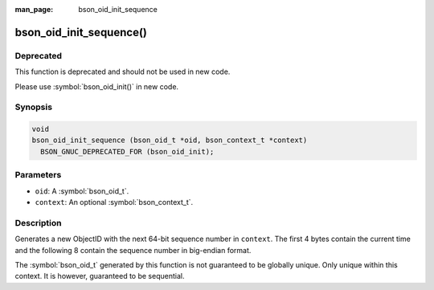 :man_page: bson_oid_init_sequence

bson_oid_init_sequence()
========================

Deprecated
----------

This function is deprecated and should not be used in new code.

Please use :symbol:`bson_oid_init()` in new code.

Synopsis
--------

.. code-block:: c

  void
  bson_oid_init_sequence (bson_oid_t *oid, bson_context_t *context)
    BSON_GNUC_DEPRECATED_FOR (bson_oid_init);

Parameters
----------

* ``oid``: A :symbol:`bson_oid_t`.
* ``context``: An optional :symbol:`bson_context_t`.

Description
-----------

Generates a new ObjectID with the next 64-bit sequence number in ``context``. The first 4 bytes contain the current time and the following 8 contain the sequence number in big-endian format.

The :symbol:`bson_oid_t` generated by this function is not guaranteed to be globally unique. Only unique within this context. It is however, guaranteed to be sequential.
